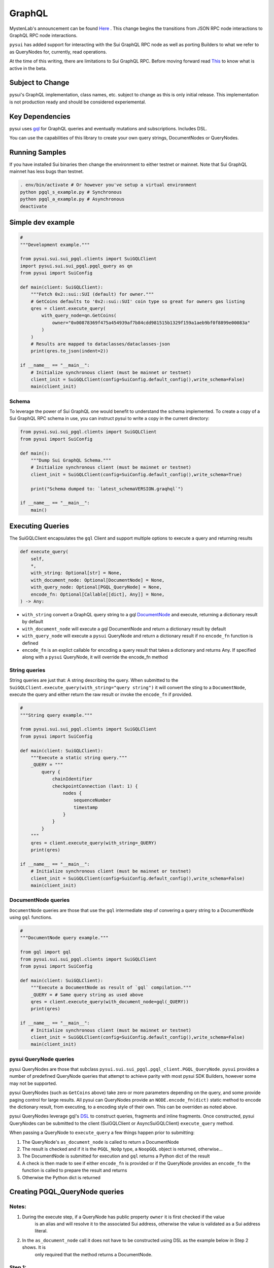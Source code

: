 
GraphQL
"""""""

MystenLab's announcement can be found `Here <https://github.com/mystenLabs/sui/issues/13700/>`_ . This change begins the
transitions from JSON RPC node interactions to GraphQL RPC node interactions.

``pysui`` has added support for interacting with the Sui GraphQL RPC node as well as porting Builders to what we
refer to as QueryNodes for, currently, read operations.

At the time of this writing, there are limitations to Sui GraphQL RPC. Before moving forward read `This <https://forums.sui.io/t/launching-the-beta-graphql-rpc-service/45104/12/>`_ to
know what is active in the beta.

====================
Subject to Change
====================

pysui's GraphQL implementation, class names, etc. subject to change as this is only initial release. This implementation is
not production ready and should be considered experiemental.


====================
Key Dependencies
====================

pysui uses `gql <https://pypi.org/project/gql/>`_ for GraphQL queries and eventually mutations and subscriptions. Includes DSL.

You can use the capabilities of this library to create your own query strings, DocumentNodes or QueryNodes.

====================
Running Samples
====================

If you have installed Sui binaries then change the environment to either testnet or mainnet. Note that Sui GraphQL mainnet has
less bugs than testnet.

.. code-block::

    . env/bin/activate # Or however you've setup a virtual environment
    python pgql_s_example.py # Synchronous
    python pgql_a_example.py # Asynchronous
    deactivate

====================
Simple dev example
====================

.. code-block:: python

    #
    """Development example."""

    from pysui.sui.sui_pgql.clients import SuiGQLClient
    import pysui.sui.sui_pgql.pgql_query as qn
    from pysui import SuiConfig

    def main(client: SuiGQLClient):
        """Fetch 0x2::sui::SUI (default) for owner."""
        # GetCoins defaults to '0x2::sui::SUI' coin type so great for owners gas listing
        qres = client.execute_query(
            with_query_node=qn.GetCoins(
                owner="0x00878369f475a454939af7b84cdd981515b1329f159a1aeb9bf0f8899e00083a"
            )
        )
        # Results are mapped to dataclasses/dataclasses-json
        print(qres.to_json(indent=2))

    if __name__ == "__main__":
        # Initialize synchronous client (must be mainnet or testnet)
        client_init = SuiGQLClient(config=SuiConfig.default_config(),write_schema=False)
        main(client_init)

------
Schema
------

To leverage the power of Sui GraphQL one would benefit to understand the schema implemented. To create a
copy of a Sui GraphQL RPC schema in use, you can instruct pysui to write a copy in the current directory:

.. code-block:: python

    from pysui.sui.sui_pgql.clients import SuiGQLClient
    from pysui import SuiConfig

    def main():
        """Dump Sui GraphQL Schema."""
        # Initialize synchronous client (must be mainnet or testnet)
        client_init = SuiGQLClient(config=SuiConfig.default_config(),write_schema=True)

        print("Schema dumped to: `latest_schemaVERSION.graqhql`")

    if __name__ == "__main__":
        main()


=================
Executing Queries
=================

The SuiGQLClient encapsulates the ``gql`` Client and support multiple options to execute a query and
returning results

.. code-block:: python

    def execute_query(
        self,
        *,
        with_string: Optional[str] = None,
        with_document_node: Optional[DocumentNode] = None,
        with_query_node: Optional[PGQL_QueryNode] = None,
        encode_fn: Optional[Callable[[dict], Any]] = None,
    ) -> Any:


* ``with_string`` convert a GraphQL query string to a gql `DocumentNode <https://gql.readthedocs.io/en/stable/usage/basic_usage.html#>`_ and execute, returning a dictionary result by default
* ``with_document_node`` will execute a gql DocumentNode and return a dictionary result by default
* ``with_query_node`` will execute a ``pysui`` QueryNode and return a dictionary result if no ``encode_fn`` function is defined
* ``encode_fn`` is an explict callable for encoding a query result that takes a dictionary and returns Any. If specified along with a ``pysui`` QueryNode, it will override the encode_fn method

--------------
String queries
--------------

String queries are just that: A string describing the query. When submitted to
the ``SuiGQLClient.execute_query(with_string="query string")`` it will
convert the sting to a ``DocumentNode``, execute the query and either return the raw result or invoke the ``encode_fn`` if provided.

.. code-block:: python

    #
    """String query example."""

    from pysui.sui.sui_pgql.clients import SuiGQLClient
    from pysui import SuiConfig

    def main(client: SuiGQLClient):
        """Execute a static string query."""
        _QUERY = """
            query {
                chainIdentifier
                checkpointConnection (last: 1) {
                    nodes {
                        sequenceNumber
                        timestamp
                    }
                }
            }
        """
        qres = client.execute_query(with_string=_QUERY)
        print(qres)

    if __name__ == "__main__":
        # Initialize synchronous client (must be mainnet or testnet)
        client_init = SuiGQLClient(config=SuiConfig.default_config(),write_schema=False)
        main(client_init)

-----------------------
DocumentNode queries
-----------------------

``DocumentNode`` queries are those that use the ``gql`` intermediate step of convering a query string to a DocumentNode
using ``gql`` functions.

.. code-block:: python

    #
    """DocumentNode query example."""

    from gql import gql
    from pysui.sui.sui_pgql.clients import SuiGQLClient
    from pysui import SuiConfig

    def main(client: SuiGQLClient):
        """Execute a DocumentNode as result of `gql` compilation."""
        _QUERY = # Same query string as used above
        qres = client.execute_query(with_document_node=gql(_QUERY))
        print(qres)

    if __name__ == "__main__":
        # Initialize synchronous client (must be mainnet or testnet)
        client_init = SuiGQLClient(config=SuiConfig.default_config(),write_schema=False)
        main(client_init)

-----------------------
pysui QueryNode queries
-----------------------

pysui QueryNodes are those that subclass ``pysui.sui.sui_pgql.pgql_client.PGQL_QueryNode``. ``pysui`` provides a number of
predefined QueryNode queries that attempt to achieve parity with most pysui SDK Builders, however some may not be supported.

pysui QueryNodes (such as ``GetCoins`` above) take zero or more parameters depending on the query, and
some provide paging control for large results. All pysui can QueryNodes provide an ``NODE.encode_fn(dict)`` static method
to encode the dictionary result, from executing, to a encoding style of their own. This can be overriden as noted above.


pysui QueryNodes leverage gql's `DSL <https://gql.readthedocs.io/en/stable/advanced/dsl_module.html#>`_ to
construct queries, fragments and inline fragments. Once constructed, pysui QueryNodes can be submitted to
the client (SuiGQLClient or AsyncSuiGQLClient) ``execute_query`` method.

When passing a QueryNode to ``execute_query`` a few things happen prior to submitting:

#. The QueryNode's ``as_document_node`` is called to return a DocumentNode
#. The result is checked and if it is the ``PGQL_NoOp`` type, a ``NoopGQL`` object is returned, otherwise...
#. The DocumentNode is submitted for execution and ``gql`` returns a Python dict of the result
#. A check is then made to see if either ``encode_fn`` is provided or if the QueryNode provides an ``encode_fn`` the function is called to prepare the result and returns
#. Otherwise the Python dict is returned

================================
Creating PGQL_QueryNode queries
================================

-------
Notes:
-------

#. During the execute step, if a QueryNode has public property ``owner`` it is first checked if the value
    is an alias and will resolve it to the associated Sui address, otherwise the value is validated as a Sui address literal.
#. In the ``as_document_node`` call it does not have to be constructed using DSL as the example below in Step 2 shows. It is
    only required that the method returns a DocumentNode.

-------
Step 1:
-------

Note the required and optional methods from ``pysui.sui.sui_pgql.pgql_client.PGQL_QueryNode``:

.. code-block:: python

    class PGQL_QueryNode(ABC):
        """Base QueryNode class."""

        @abstractmethod
        def as_document_node(self, schema: DSLSchema) -> DocumentNode:
            """Returns a gql DocumentNode ready to execute.

            This must be implemented in subclasses.

            :param schema: The current Sui GraphQL schema
            :type schema: DSLSchema
            :return: A query processed into a gql DocumentNode
            :rtype: DocumentNode
            """

        @staticmethod
        def encode_fn() -> Union[Callable[[dict], Union[pgql_type.PGQL_Type, Any]], None]:
            """Return the serialization function in derived class or None.

            This is optional,

            :return: A function taking a dictionary as input and returning a PGQL_Type or Any, or None
            :rtype: Union[Callable[[dict], Union[pgql_type.PGQL_Type, Any]], None]
            """
            return None

-------
Step 2:
-------

Derive and implement your construct. This example is a predefined pysui QueryNode that uses the
``gql`` DSL with the schema. It also has defined an encoding type.

.. code-block:: python

    from typing import Optional, Callable, Union, Any
    from gql.dsl import DSLQuery, dsl_gql, DSLSchema
    from graphql import DocumentNode

    from pysui.sui.sui_pgql.pgql_clients import PGQL_QueryNode
    import pysui.sui.sui_pgql.pgql_types as pgql_type

    class GetCoinMetaData(PGQL_QueryNode):
        """GetCoinMetaData returns meta data for a specific `coin_type`."""

        def __init__(self, *, coin_type: Optional[str] = "0x2::sui::SUI") -> None:
            """QueryNode initializer.

            :param coin_type: The specific coin type string, defaults to "0x2::sui::SUI"
            :type coin_type: str, optional
            """
            self.coin_type = coin_type

        def as_document_node(self, schema: DSLSchema) -> DocumentNode:
            """Build the DocumentNode."""
            qres = schema.Query.coinMetadata(coinType=self.coin_type).select(
                schema.CoinMetadata.decimals,
                schema.CoinMetadata.name,
                schema.CoinMetadata.symbol,
                schema.CoinMetadata.description,
                schema.CoinMetadata.iconUrl,
                schema.CoinMetadata.supply,
                object_data=schema.CoinMetadata.asMoveObject.select(
                    schema.MoveObject.asObject.select(meta_object_id=schema.Object.location)
                ),
            )
            return dsl_gql(DSLQuery(qres))

        @staticmethod
        def encode_fn() -> Callable[[dict], pgql_type.SuiCoinMetadataGQL]:
            """Return the encoding function to create a SuiCoinMetadataGQL dataclass."""
            return pgql_type.SuiCoinMetadataGQL.from_query
